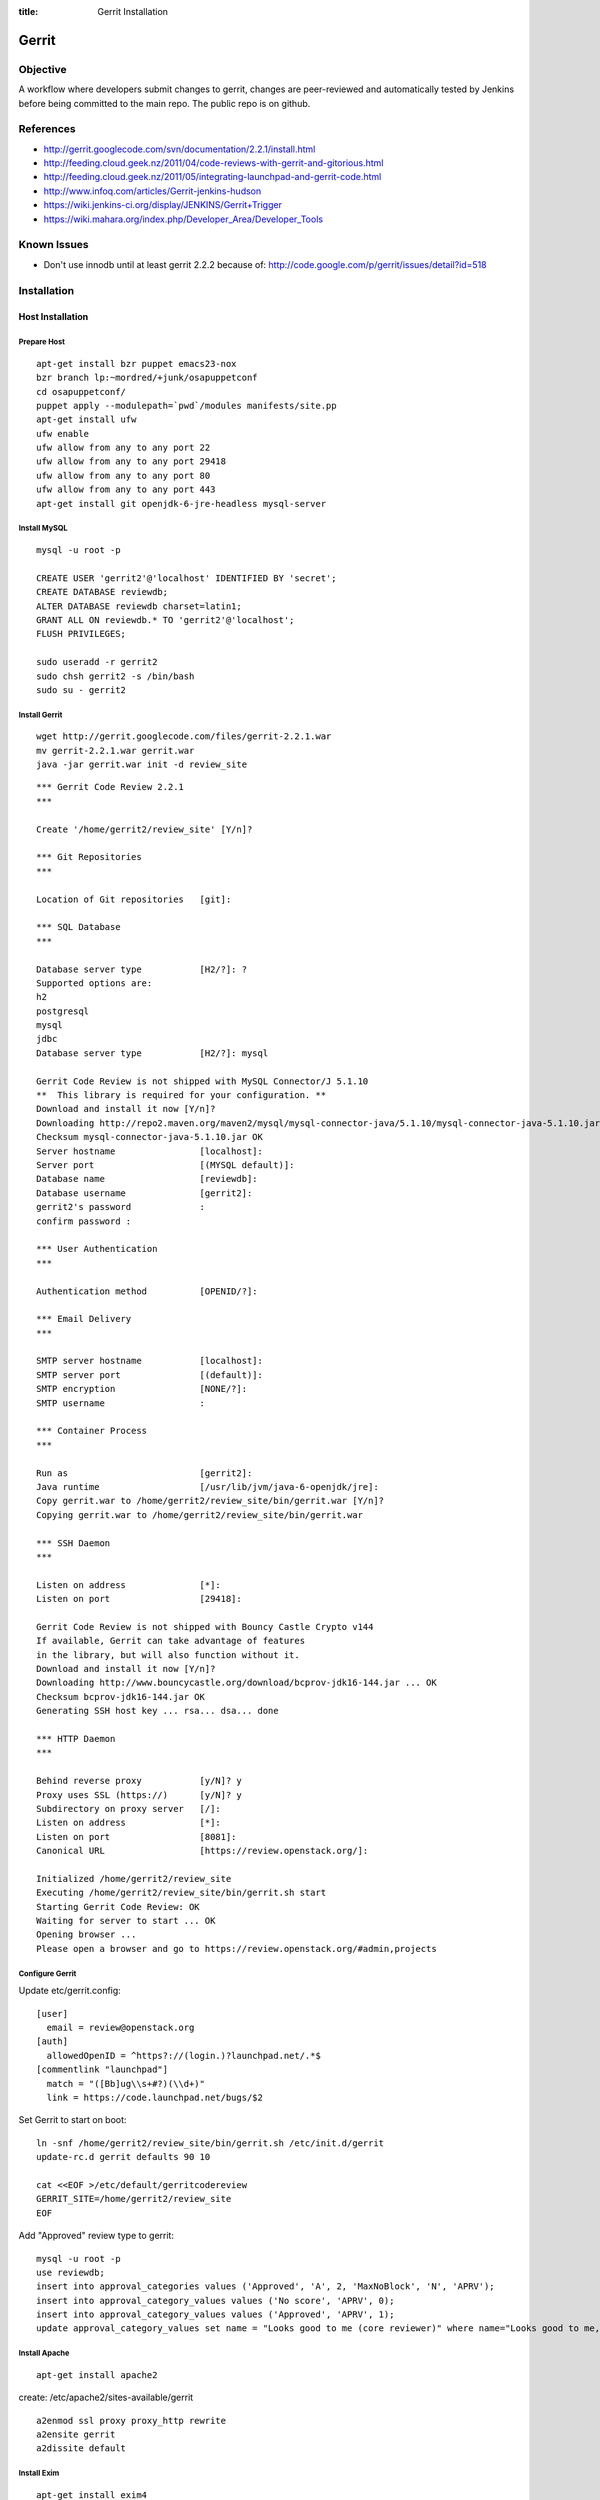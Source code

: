 :title: Gerrit Installation

Gerrit
######

Objective
*********

A workflow where developers submit changes to gerrit, changes are
peer-reviewed and automatically tested by Jenkins before being
committed to the main repo.  The public repo is on github.

References
**********

* http://gerrit.googlecode.com/svn/documentation/2.2.1/install.html
* http://feeding.cloud.geek.nz/2011/04/code-reviews-with-gerrit-and-gitorious.html
* http://feeding.cloud.geek.nz/2011/05/integrating-launchpad-and-gerrit-code.html
* http://www.infoq.com/articles/Gerrit-jenkins-hudson
* https://wiki.jenkins-ci.org/display/JENKINS/Gerrit+Trigger
* https://wiki.mahara.org/index.php/Developer_Area/Developer_Tools

Known Issues
************

* Don't use innodb until at least gerrit 2.2.2 because of:
  http://code.google.com/p/gerrit/issues/detail?id=518

Installation
************

Host Installation
=================

Prepare Host
------------
::

  apt-get install bzr puppet emacs23-nox
  bzr branch lp:~mordred/+junk/osapuppetconf
  cd osapuppetconf/
  puppet apply --modulepath=`pwd`/modules manifests/site.pp
  apt-get install ufw
  ufw enable
  ufw allow from any to any port 22
  ufw allow from any to any port 29418
  ufw allow from any to any port 80
  ufw allow from any to any port 443
  apt-get install git openjdk-6-jre-headless mysql-server

Install MySQL
-------------
::

  mysql -u root -p

  CREATE USER 'gerrit2'@'localhost' IDENTIFIED BY 'secret';
  CREATE DATABASE reviewdb;
  ALTER DATABASE reviewdb charset=latin1;
  GRANT ALL ON reviewdb.* TO 'gerrit2'@'localhost';
  FLUSH PRIVILEGES;

  sudo useradd -r gerrit2
  sudo chsh gerrit2 -s /bin/bash
  sudo su - gerrit2


Install Gerrit
--------------
::

  wget http://gerrit.googlecode.com/files/gerrit-2.2.1.war
  mv gerrit-2.2.1.war gerrit.war     
  java -jar gerrit.war init -d review_site

::

  *** Gerrit Code Review 2.2.1
  *** 

  Create '/home/gerrit2/review_site' [Y/n]? 

  *** Git Repositories
  *** 

  Location of Git repositories   [git]: 

  *** SQL Database
  *** 

  Database server type           [H2/?]: ?
  Supported options are:
  h2
  postgresql
  mysql
  jdbc
  Database server type           [H2/?]: mysql

  Gerrit Code Review is not shipped with MySQL Connector/J 5.1.10
  **  This library is required for your configuration. **
  Download and install it now [Y/n]? 
  Downloading http://repo2.maven.org/maven2/mysql/mysql-connector-java/5.1.10/mysql-connector-java-5.1.10.jar ... OK
  Checksum mysql-connector-java-5.1.10.jar OK
  Server hostname                [localhost]: 
  Server port                    [(MYSQL default)]: 
  Database name                  [reviewdb]: 
  Database username              [gerrit2]: 
  gerrit2's password             : 
  confirm password : 

  *** User Authentication
  *** 

  Authentication method          [OPENID/?]: 

  *** Email Delivery
  *** 

  SMTP server hostname           [localhost]: 
  SMTP server port               [(default)]: 
  SMTP encryption                [NONE/?]: 
  SMTP username                  : 

  *** Container Process
  *** 

  Run as                         [gerrit2]: 
  Java runtime                   [/usr/lib/jvm/java-6-openjdk/jre]: 
  Copy gerrit.war to /home/gerrit2/review_site/bin/gerrit.war [Y/n]? 
  Copying gerrit.war to /home/gerrit2/review_site/bin/gerrit.war

  *** SSH Daemon
  *** 

  Listen on address              [*]: 
  Listen on port                 [29418]: 

  Gerrit Code Review is not shipped with Bouncy Castle Crypto v144
  If available, Gerrit can take advantage of features
  in the library, but will also function without it.
  Download and install it now [Y/n]? 
  Downloading http://www.bouncycastle.org/download/bcprov-jdk16-144.jar ... OK
  Checksum bcprov-jdk16-144.jar OK
  Generating SSH host key ... rsa... dsa... done

  *** HTTP Daemon
  *** 

  Behind reverse proxy           [y/N]? y
  Proxy uses SSL (https://)      [y/N]? y
  Subdirectory on proxy server   [/]: 
  Listen on address              [*]: 
  Listen on port                 [8081]: 
  Canonical URL                  [https://review.openstack.org/]: 

  Initialized /home/gerrit2/review_site
  Executing /home/gerrit2/review_site/bin/gerrit.sh start
  Starting Gerrit Code Review: OK
  Waiting for server to start ... OK
  Opening browser ...
  Please open a browser and go to https://review.openstack.org/#admin,projects

Configure Gerrit
----------------

Update etc/gerrit.config::

  [user]
    email = review@openstack.org
  [auth]
    allowedOpenID = ^https?://(login.)?launchpad.net/.*$
  [commentlink "launchpad"]
    match = "([Bb]ug\\s+#?)(\\d+)"
    link = https://code.launchpad.net/bugs/$2

Set Gerrit to start on boot::

  ln -snf /home/gerrit2/review_site/bin/gerrit.sh /etc/init.d/gerrit
  update-rc.d gerrit defaults 90 10

  cat <<EOF >/etc/default/gerritcodereview
  GERRIT_SITE=/home/gerrit2/review_site
  EOF

Add "Approved" review type to gerrit::

  mysql -u root -p
  use reviewdb;
  insert into approval_categories values ('Approved', 'A', 2, 'MaxNoBlock', 'N', 'APRV');
  insert into approval_category_values values ('No score', 'APRV', 0);    
  insert into approval_category_values values ('Approved', 'APRV', 1);
  update approval_category_values set name = "Looks good to me (core reviewer)" where name="Looks good to me, approved";

Install Apache
--------------
::

  apt-get install apache2

create: /etc/apache2/sites-available/gerrit

::

  a2enmod ssl proxy proxy_http rewrite
  a2ensite gerrit
  a2dissite default

Install Exim
------------
::

  apt-get install exim4
  dpkg-reconfigure exim4-config

Choose "internet site", otherwise select defaults

edit: /etc/default/exim4 ::

  QUEUEINTERVAL='5m'

GitHub Setup
============

Generate an SSH key for Gerrit for use on GitHub
------------------------------------------------
::

  sudo su - gerrit2
  gerrit2@gerrit:~$ ssh-keygen        
  Generating public/private rsa key pair.
  Enter file in which to save the key (/home/gerrit2/.ssh/id_rsa): 
  Created directory '/home/gerrit2/.ssh'.
  Enter passphrase (empty for no passphrase): 
  Enter same passphrase again: 

GitHub Configuration
--------------------

#. create openstack-gerrit user on github
#. add gerrit2 ssh public key to openstack-gerrit user
#. create gerrit team in openstack org on github with push/pull access
#. add openstack-gerrit to gerrit team in openstack org
#. add public master repo to gerrit team in openstack org
#. save github host key in known_hosts

::

  gerrit2@gerrit:~$ ssh git@github.com
  The authenticity of host 'github.com (207.97.227.239)' can't be established.
  RSA key fingerprint is 16:27:ac:a5:76:28:2d:36:63:1b:56:4d:eb:df:a6:48.
  Are you sure you want to continue connecting (yes/no)? yes
  Warning: Permanently added 'github.com,207.97.227.239' (RSA) to the list of known hosts.
  PTY allocation request failed on channel 0

Gerrit Replication to GitHub
----------------------------
::

  cat <<EOF >review_site/etc/replication.config
  [remote "github"]
  url = git@github.com:\$\{name\}.git
  EOF

Jenkins / Gerrit Integration
============================

Create a Jenkins User in Gerrit
-------------------------------

With the jenkins public key, as a gerrit admin user::

  cat jenkins.pub | ssh -p29418 review.openstack.org gerrit create-account --ssh-key - --full-name Jenkins jenkins

Create "CI Systems" group in gerrit, make jenkins a member

Create a Gerrit Git Prep Job in Jenkins
---------------------------------------

When gating trunk with Jenkins, we want to test changes as they will
appear once merged by Gerrit, but the gerrit trigger plugin will, by
default, test them as submitted.  If HEAD moves on while the change is
under review, it may end up getting merged with HEAD, and we want to
test the result.

To do that, make sure the "Hudson Template Project plugin" is
installed, then set up a new job called "Gerrit Git Prep", and add a
shell command build step (no other configuration)::

  #!/bin/sh -x
  git checkout $GERRIT_BRANCH
  git reset --hard remotes/origin/$GERRIT_BRANCH
  git merge FETCH_HEAD
  CODE=$?
  if [ ${CODE} -ne 0 ]; then
    git reset --hard remotes/origin/$GERRIT_BRANCH
    exit ${CODE}
  fi

Later, we will configure Jenkins jobs that we want to behave this way
to use this build step.

Launchpad Sync
==============

The launchpad user sync process consists of two scripts which are in
openstack/openstack-ci on github: sync_launchpad_gerrit.py and
insert_gerrit.py.

Both scripts should be run as gerrit2 on review.openstack.org

sync_launchpad_users.py runs and creates a python pickle file, users.pickle,
with all of the user and group information. This is a long process. (12
minutes)

insert_gerrit.py reads the pickle file and applies it to the MySQL database.
The gerrit caches must then be flushed.

Depends
-------
::

  apt-get install python-mysqldb python-openid python-launchpadlib

Keys
----

The key for the launchpad sync user is in ~/.ssh/launchpad_rsa. Connecting
to Launchpad requires oauth authentication - so the first time
sync_launchpad_gerrit.py is run, it will display a URL. Open this URL in a
browser and log in to launchpad as the hudson-openstack user. Subsequent
runs will run with cached credentials.

Running
-------
::

  cd openstack-ci
  git pull
  python sync_launchpad_gerrit.py
  python insert_gerrit.py
  ssh -i /home/gerrit2/.ssh/launchpadsync_rsa -p29418 review.openstack.org gerrit flush-caches

Gerrit IRC Bot
==============

Installation
------------

Ensure there is an up-to-date checkout of openstack-ci in ~gerrit2.

::

  apt-get install python-irclib python-daemon
  cp ~gerrit2/openstack-ci/gerritbot.init /etc/init.d
  chmod a+x /etc/init.d/gerritbot
  update-rc.d gerritbot defaults
  su - gerrit2
  ssh-keygen -f /home/gerrit2/.ssh/gerritbot_rsa

As a Gerrit admin, create a user for gerritbot::

  cat ~gerrit2/.ssh/gerritbot_rsa | ssh -p29418 gerrit.openstack.org gerrit create-account --ssh-key - --full-name GerritBot gerritbot

Configure gerritbot, including which events should be announced::

  cat <<EOF >~gerrit2/gerritbot.config
  [ircbot]
  nick=NICNAME
  pass=PASSWORD
  server=irc.freenode.net
  channel=openstack-dev
  port=6667
  
  [gerrit]
  user=gerritbot
  key=/home/gerrit2/.ssh/gerritbot_rsa
  host=review.openstack.org
  port=29418
  events=patchset-created, change-merged, x-vrif-minus-1, x-crvw-minus-2
  EOF

Register an account with NickServ on FreeNode, and put the account and
password in the config file.

::

  sudo /etc/init.d/gerritbot start

Launchpad Bug Integration
=========================

In addition to the hyperlinks provided by the regex in gerrit.config,
we use a Gerrit hook to update Launchpad bugs when changes referencing
them are applied.

Installation
------------

Ensure an up-to-date checkout of openstack-ci is in ~gerrit2.

::

  apt-get install python-pyme
  cp ~gerrit2/gerrit-hooks/change-merged ~gerrit2/review_site/hooks/

Create a GPG and register it with Launchpad::

  gerrit2@gerrit:~$ gpg --gen-key
  gpg (GnuPG) 1.4.11; Copyright (C) 2010 Free Software Foundation, Inc.
  This is free software: you are free to change and redistribute it.
  There is NO WARRANTY, to the extent permitted by law.
  
  Please select what kind of key you want:
     (1) RSA and RSA (default)
     (2) DSA and Elgamal
     (3) DSA (sign only)
     (4) RSA (sign only)
  Your selection? 
  RSA keys may be between 1024 and 4096 bits long.
  What keysize do you want? (2048) 
  Requested keysize is 2048 bits
  Please specify how long the key should be valid.
           0 = key does not expire
        <n>  = key expires in n days
        <n>w = key expires in n weeks
        <n>m = key expires in n months
        <n>y = key expires in n years
  Key is valid for? (0) 
  Key does not expire at all
  Is this correct? (y/N) y
  
  You need a user ID to identify your key; the software constructs the user ID
  from the Real Name, Comment and Email Address in this form:
      "Heinrich Heine (Der Dichter) <heinrichh@duesseldorf.de>"
  
  Real name: Openstack Gerrit
  Email address: review@openstack.org
  Comment: 
  You selected this USER-ID:
      "Openstack Gerrit <review@openstack.org>"
  
  Change (N)ame, (C)omment, (E)mail or (O)kay/(Q)uit? o
  You need a Passphrase to protect your secret key.
  
  gpg: gpg-agent is not available in this session
  You don't want a passphrase - this is probably a *bad* idea!
  I will do it anyway.  You can change your passphrase at any time,
  using this program with the option "--edit-key".
  
  We need to generate a lot of random bytes. It is a good idea to perform
  some other action (type on the keyboard, move the mouse, utilize the
  disks) during the prime generation; this gives the random number
  generator a better chance to gain enough entropy.
  
  gpg: /home/gerrit2/.gnupg/trustdb.gpg: trustdb created
  gpg: key 382ACA7F marked as ultimately trusted
  public and secret key created and signed.
  
  gpg: checking the trustdb
  gpg: 3 marginal(s) needed, 1 complete(s) needed, PGP trust model
  gpg: depth: 0  valid:   1  signed:   0  trust: 0-, 0q, 0n, 0m, 0f, 1u
  pub   2048R/382ACA7F 2011-07-26
          Key fingerprint = 21EF 7F30 C281 F61F 44CD  EC48 7424 9762 382A CA7F
  uid                  Openstack Gerrit <review@openstack.org>
  sub   2048R/95F6FA4A 2011-07-26
  
  gerrit2@gerrit:~$ gpg --send-keys --keyserver keyserver.ubuntu.com 382ACA7F
  gpg: sending key 382ACA7F to hkp server keyserver.ubuntu.com

Log into the Launchpad account and add the GPG key to the account.

Adding New Projects
*******************

Creating a Project in Gerrit
============================

Using ssh key of a gerrit admin (you)::

  ssh -p 29418 review.openstack.org gerrit create-project --name openstack/PROJECT

If the project is an API project (eg, image-api), we want it to share
some extra permissions that are common to all API projects (eg, the
OpenStack documentation coordinators can approve changes, see
:ref:`acl`).  Run the following command to reparent the project if it
is an API project::

  ssh -p 29418 gerrit.openstack.org gerrit set-project-parent --parent API-Projects openstack/PROJECT

Add yourself to the "Project Bootstrappers" group in Gerrit which will
give you permissions to push to the repo bypassing code review.

Do the initial push of the project with::

  git push ssh://USERNAME@review.openstack.org:29418/openstack/PROJECT.git HEAD:refs/heads/master
  git push --tags ssh://USERNAME@review.openstack.org:29418/openstack/PROJECT.git

Remove yourself from the "Project Bootstrappers" group, and then set
the access controls as specified in :ref:`acl`.

Have Jenkins Monitor a Gerrit Project
=====================================

In jenkins, under source code management:

* select git

  * url: ssh://jenkins@review.openstack.org:29418/openstack/project.git
  * click "advanced"

    * refspec: $GERRIT_REFSPEC
    * branches: origin/$GERRIT_BRANCH
    * click "advanced"

      * choosing stragety: gerrit trigger

* select gerrit event under build triggers:

  * Trigger on Comment Added

    * Approval Category: APRV
    * Approval Value: 1

  * plain openstack/project
  * path **

* Select "Add build step" under "Build"

  * select "Use builders from another project"
  * Template Project: "Gerrit Git Prep"
  * make sure this build step is the first in the sequence

Create a Project in GitHub
==========================

As a github openstack admin:

* Visit https://github.com/organizations/openstack
* Click New Repository
* Visit the gerrit team admin page
* Add the new repository to the gerrit team

Pull requests can not be disabled for a project in Github, so instead
we have a script that runs from cron to close any open pull requests
with instructions to use Gerrit.  

* Edit openstack/openstack-ci-puppet:manifests/site.pp

and add the project to the list of github projects in the gerrit class
for the gerrit.openstack.org node.

Migrating a Project from bzr
============================

Add the bzr PPA and install bzr-fastimport:

  add-apt-repository ppa:bzr/ppa
  apt-get update
  apt-get install bzr-fastimport

Doing this from the bzr PPA is important to ensure at least version 0.10 of
bzr-fastimport.

Clone the git-bzr-ng from termie:

  git clone https://github.com/termie/git-bzr-ng.git

In git-bzr-ng, you'll find a script, git-bzr. Put it somewhere in your path.
Then, to get a git repo which contains the migrated bzr branch, run:

  git bzr clone lp:${BRANCHNAME} ${LOCATION}

So, for instance, to do glance, you would do:

  git bzr clone lp:glance glance

And you will then have a git repo of glance in the glance dir. This git repo
is now suitable for uploading in to gerrit to become the new master repo.

Project Config
**************

There are a few options which need to be enabled on the project in the Admin
interface.

* Merge Strategy should be set to "Merge If Necessary"
* "Automatically resolve conflicts" should be enabled
* "Require Change-Id in commit message" should be enabled
* "Require a valid contributor agreement to upload" should be enabled

Optionally, if the PTL agrees to it:

* "Require the first line of the commit to be 50 characters or less" should
  be enabled.

.. _acl:

Access Controls
***************

High level goals:

#. Anonymous users can read all projects.
#. All registered users can perform informational code review (+/-1) 
   on any project.
#. Jenkins can perform verification (blocking or approving: +/-1).
#. All registered users can create changes.
#. The OpenStack Release Manager and Jenkins can tag releases (push
   annotated tags).
#. Members of $PROJECT-core group can perform full code review 
   (blocking or approving: +/- 2), and submit changes to be merged.
#. Members of openstack-release (Release Manager and PTLs), and
   $PROJECT-drivers (PTL and release minded people) exclusively can
   perform full code review (blocking or approving: +/- 2), and submit
   changes to be merged on milestone-proposed branches.
#. Full code review (+/- 2) of API projects should be available to the
   -core group of the corresponding implementation project as well as to
   the OpenStack Documentation Coordinators.
#. Full code review of stable branches should be available to the
   -core group of the project as well as the openstack-stable-maint
   group.

To manage API project permissions collectively across projects, API
projects are reparented to the "API-Projects" meta-project instead of
"All-Projects".  This causes them to inherit permissions from the
API-Projects project (which, in turn, inherits from All-Projects).

These permissions try to achieve the high level goals::

  All Projects (metaproject):
    refs/*
      read: anonymous
      push annotated tag: release managers, ci tools, project bootstrappers
      forge author identity: project bootstrappers  
      forge committer identity: project bootstrappers  
      push (w/ force push): project bootstrappers  
      create reference: project bootstrappers, release managers
      push merge commit: project bootstrappers

    refs/for/refs/*
      push: registered users

    refs/heads/*
      label code review: 
        -1/+1: registered users
        -2/+2: project bootstrappers
      label verified:
        -1/+1: ci tools
        -1/+1: project bootstrappers
      label approved 0/+1: project bootstrappers
      submit: ci tools
      submit: project bootstrappers
    
    refs/heads/milestone-proposed
      label code review (exclusive):
        -2/+2 openstack-release
        -1/+1 registered users
      label approved (exclusive): 0/+1: openstack-release
      owner: openstack-release

    refs/heads/stable/*
      label code review (exclusive):
        -2/+2 opestack-stable-maint
        -1/+1 registered users
      label approved (exclusive): 0/+1: opestack-stable-maint
      forge author identity: openstack-stable-maint
      forge committer identity: openstack-stable-maint

    refs/meta/config
      read: project owners

  API Projects (metaproject):
    refs/*
      owner: Administrators
      forge author identity: openstack-doc-core
      forge committer identity: openstack-doc-core

    refs/heads/*
      label code review -2/+2: openstack-doc-core
      label approved 0/+1: openstack-doc-core

  project foo:
    refs/*
      owner: Administrators
      forge author identity: foo-core
      forge committer identity: foo-core

    refs/heads/*
      label code review -2/+2: foo-core
      label approved 0/+1: foo-core

    refs/heads/milestone-proposed
      label code review -2/+2: foo-drivers
      label approved 0/+1: foo-drivers

Renaming a Project
******************

Renaming a project is not automated and is disruptive to developers,
so it should be avoided.  Allow for an hour of downtime for the
project in question, and about 10 minutes of downtime for all of
Gerrit.  All Gerrit changes, merged and open, will carry over, so
in-progress changes do not need to be merged before the move.

To rename a project:

#. Make it inacessible by editing the Access pane.  Add a "read" ACL
   for "Administrators", and mark it "exclusive".  Be sure to save
   changes.

#. Update the database::

     update account_project_watches
     set project_name = "openstack/OLD"
     where project_name = "openstack/NEW";
 
     update changes
     set dest_project_name = "openstack/OLD"
     where dest_project_name = "openstack/NEW";

#. Wait for Jenkins to be idle (or take it offline)

#. Stop Gerrit and move the Git repository::

     /etc/init.d/gerrit stop
     cd /home/gerrit2/review_site/git/openstack/
     mv OLD.git/ NEW.git
     /etc/init.d/gerrit start

#. (Bring Jenkins online if need be)

#. Rename the project in GitHub

#. Update Jenkins jobs te reference the new name.  Rename the jobs
   themselves as appropriate

#. Remove the read access ACL you set in the first step from project

#. Submit a change that updates .gitreview with the new location of the
   project

Developers will either need to re-clone a new copy of the repository,
or manually update their remotes.
